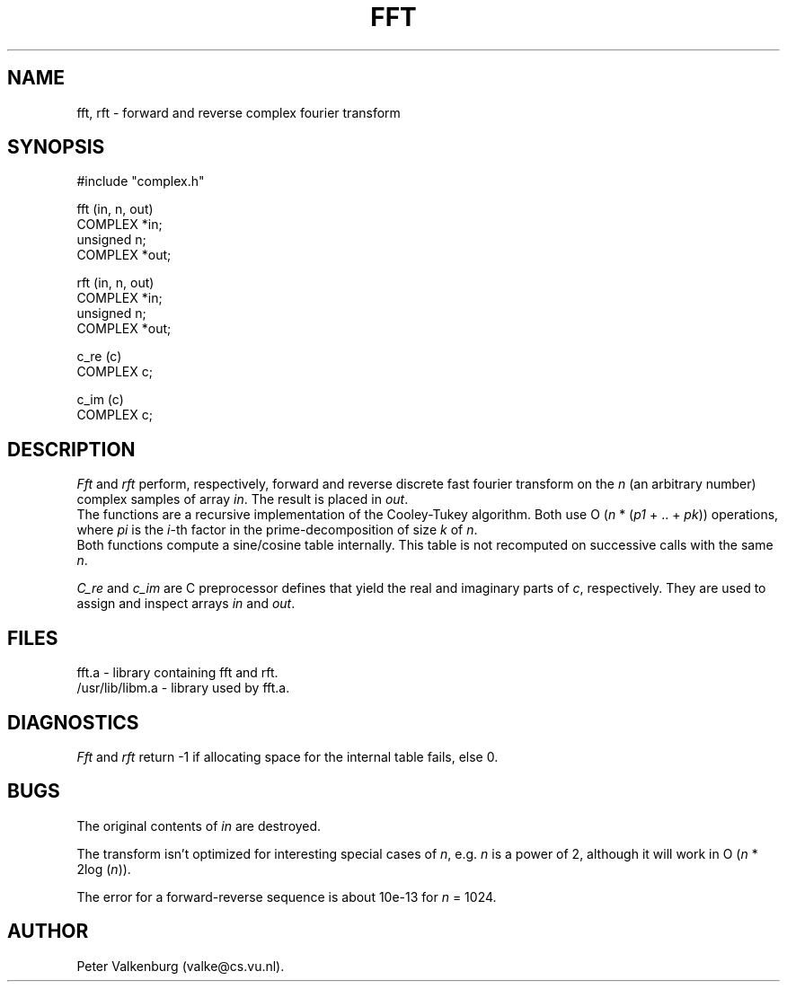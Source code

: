 .TH FFT 3
.SH NAME
fft, rft \- forward and reverse complex fourier transform
.SH SYNOPSIS
.nf
#include "complex.h"

fft (in, n, out)
COMPLEX *in;
unsigned n;
COMPLEX *out;

rft (in, n, out)
COMPLEX *in;
unsigned n;
COMPLEX *out;

c_re (c)
COMPLEX c;

c_im (c)
COMPLEX c;
.fi
.SH DESCRIPTION
.I
Fft
and
.I rft
perform, respectively, forward and reverse discrete
fast fourier transform on the
.I n
(an arbitrary number) complex
samples of array
.IR in .
The result is placed in
.IR out .
.br
The functions are a recursive implementation of the Cooley-Tukey algorithm.
Both use O
.RI ( n
*
.RI ( p1
+ .. +
.IR pk ))
operations, where
.I pi
is the
.IR i -th
factor in the
prime-decomposition of size
.I k
of
.IR n .
.br
Both functions compute a sine/cosine table internally.
This table is not recomputed on successive calls with the same
.IR n .

.I C_re
and
.I c_im
are C preprocessor defines that yield the real and imaginary
parts of
.IR c ,
respectively.
They are used to assign and inspect arrays
.I in
and
.IR out .
.SH FILES
fft.a \- library containing fft and rft.
.br
/usr/lib/libm.a \- library used by fft.a.
.SH DIAGNOSTICS
.I Fft
and
.I rft
return -1 if allocating space for the internal table fails, else 0.
.SH BUGS
The original contents of
.I in
are destroyed.

The transform isn't optimized for interesting special cases of
.IR n ,
e.g.\&
.I n
is a power of 2, although it will work in O
.RI ( n
* 2log
.RI ( n )).

The error for a forward-reverse sequence is about 10e-13 for
.I n
= 1024.
.SH AUTHOR
Peter Valkenburg (valke@cs.vu.nl).
